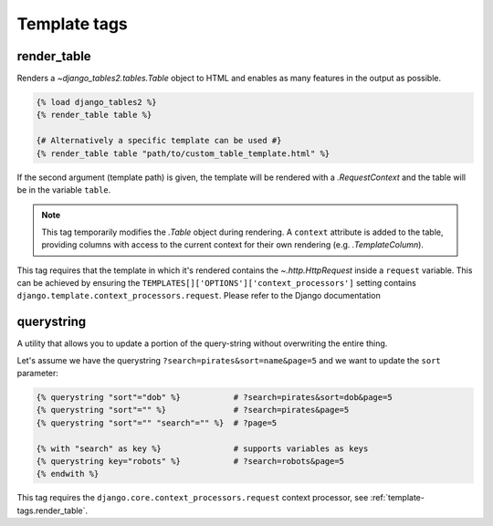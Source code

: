 .. _template_tags:

Template tags
=============

.. _template-tags.render_table:

render_table
------------

Renders a `~django_tables2.tables.Table` object to HTML and enables as
many features in the output as possible.

.. sourcecode:: django

    {% load django_tables2 %}
    {% render_table table %}

    {# Alternatively a specific template can be used #}
    {% render_table table "path/to/custom_table_template.html" %}

If the second argument (template path) is given, the template will be rendered
with a `.RequestContext` and the table will be in the variable ``table``.

.. note::

    This tag temporarily modifies the `.Table` object during rendering. A
    ``context`` attribute is added to the table, providing columns with access
    to the current context for their own rendering (e.g. `.TemplateColumn`).

This tag requires that the template in which it's rendered contains the
`~.http.HttpRequest` inside a ``request`` variable. This can be achieved by
ensuring the ``TEMPLATES[]['OPTIONS']['context_processors']`` setting contains
``django.template.context_processors.request``.
Please refer to the Django documentation

.. _TEMPLATES setting: https://docs.djangoproject.com/en/stable/ref/settings/#std:setting-TEMPLATES

.. _template-tags.querystring:

querystring
-----------

A utility that allows you to update a portion of the query-string without
overwriting the entire thing.

Let's assume we have the querystring ``?search=pirates&sort=name&page=5`` and
we want to update the ``sort`` parameter:

.. sourcecode:: django

    {% querystring "sort"="dob" %}           # ?search=pirates&sort=dob&page=5
    {% querystring "sort"="" %}              # ?search=pirates&page=5
    {% querystring "sort"="" "search"="" %}  # ?page=5

    {% with "search" as key %}               # supports variables as keys
    {% querystring key="robots" %}           # ?search=robots&page=5
    {% endwith %}

This tag requires the ``django.core.context_processors.request`` context
processor, see :ref:`template-tags.render_table`.
